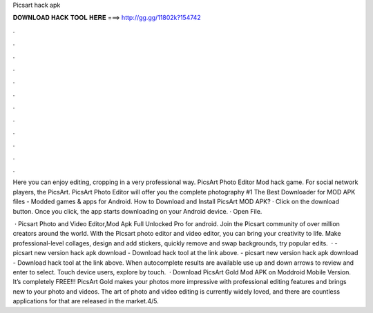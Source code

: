 Picsart hack apk



𝐃𝐎𝐖𝐍𝐋𝐎𝐀𝐃 𝐇𝐀𝐂𝐊 𝐓𝐎𝐎𝐋 𝐇𝐄𝐑𝐄 ===> http://gg.gg/11802k?154742



.



.



.



.



.



.



.



.



.



.



.



.

Here you can enjoy editing, cropping in a very professional way. PicsArt Photo Editor Mod hack game. For social network players, the PicsArt. PicsArt Photo Editor will offer you the complete photography #1 The Best Downloader for MOD APK files - Modded games & apps for Android. How to Download and Install PicsArt MOD APK? · Click on the download button. Once you click, the app starts downloading on your Android device. · Open File.

 · Picsart Photo and Video Editor,Mod Apk Full Unlocked Pro for android. Join the Picsart community of over million creators around the world. With the Picsart photo editor and video editor, you can bring your creativity to life. Make professional-level collages, design and add stickers, quickly remove and swap backgrounds, try popular edits.  · - picsart new version hack apk download - Download hack tool at the link above. - picsart new version hack apk download - Download hack tool at the link above. When autocomplete results are available use up and down arrows to review and enter to select. Touch device users, explore by touch.  · Download PicsArt Gold Mod APK on Moddroid Mobile Version. It’s completely FREE!!! PicsArt Gold makes your photos more impressive with professional editing features and brings new to your photo and videos. The art of photo and video editing is currently widely loved, and there are countless applications for that are released in the market.4/5.
